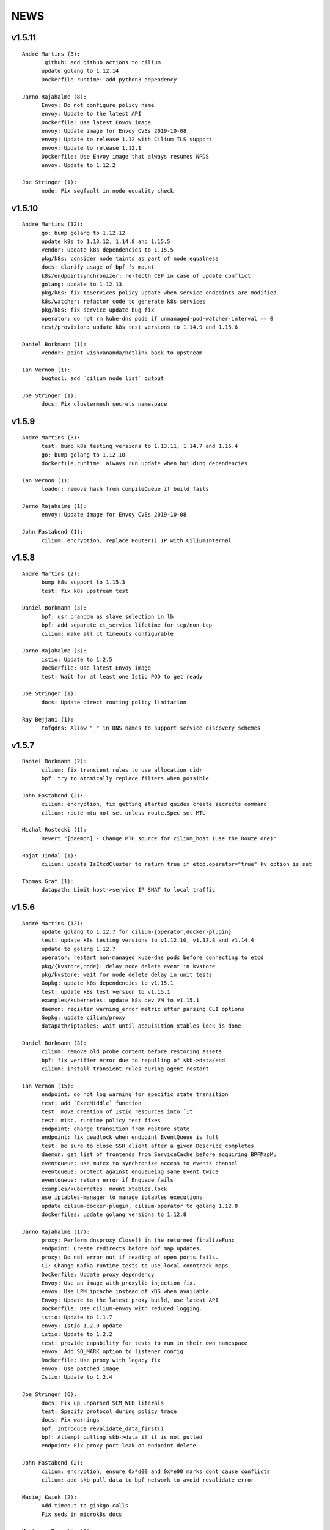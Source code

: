 ******
NEWS
******

v1.5.11
=======

::

   André Martins (3):
         .github: add github actions to cilium
         update golang to 1.12.14
         Dockerfile runtime: add python3 dependency

   Jarno Rajahalme (8):
         Envoy: Do not configure policy name
         envoy: Update to the latest API
         Dockerfile: Use latest Envoy image
         envoy: Update image for Envoy CVEs 2019-10-08
         envoy: Update to release 1.12 with Cilium TLS support
         envoy: Update to release 1.12.1
         Dockerfile: Use Envoy image that always resumes NPDS
         envoy: Update to 1.12.2

   Joe Stringer (1):
         node: Fix segfault in node equality check

v1.5.10
=======
::

    André Martins (12):
          go: bump golang to 1.12.12
          update k8s to 1.13.12, 1.14.8 and 1.15.5
          vendor: update k8s dependencies to 1.15.5
          pkg/k8s: consider node taints as part of node equalness
          docs: clarify usage of bpf fs mount
          k8s/endpointsynchronizer: re-fecth CEP in case of update conflict
          golang: update to 1.12.13
          pkg/k8s: fix toServices policy update when service endpoints are modified
          k8s/watcher: refactor code to generate k8s services
          pkg/k8s: fix service update bug fix
          operator: do not rm kube-dns pods if unmanaged-pod-watcher-interval == 0
          test/provision: update k8s test versions to 1.14.9 and 1.15.6

    Daniel Borkmann (1):
          vendor: point vishvananda/netlink back to upstream

    Ian Vernon (1):
          bugtool: add `cilium node list` output

    Joe Stringer (1):
          docs: Fix clustermesh secrets namespace

v1.5.9
======

::

    André Martins (3):
          test: bump k8s testing versions to 1.13.11, 1.14.7 and 1.15.4
          go: bump golang to 1.12.10
          dockerfile.runtime: always run update when building dependencies
    
    Ian Vernon (1):
          loader: remove hash from compileQueue if build fails
    
    Jarno Rajahalme (1):
          envoy: Update image for Envoy CVEs 2019-10-08
    
    John Fastabend (1):
          cilium: encryption, replace Router() IP with CiliumInternal

v1.5.8
======

::

    André Martins (2):
          bump k8s support to 1.15.3
          test: fix k8s upstream test
    
    Daniel Borkmann (3):
          bpf: usr prandom as slave selection in lb
          bpf: add separate ct_service lifetime for tcp/non-tcp
          cilium: make all ct timeouts configurable
    
    Jarno Rajahalme (3):
          istio: Update to 1.2.5
          Dockerfile: Use latest Envoy image
          test: Wait for at least one Istio POD to get ready
    
    Joe Stringer (1):
          docs: Update direct routing policy limitation
    
    Ray Bejjani (1):
          tofqdns: Allow "_" in DNS names to support service discovery schemes
    
v1.5.7
======

::

    Daniel Borkmann (2):
          cilium: fix transient rules to use allocation cidr
          bpf: try to atomically replace filters when possible
    
    John Fastabend (2):
          cilium: encryption, fix getting started guides create secrects command
          cilium: route mtu not set unless route.Spec set MTU
    
    Michal Rostecki (1):
          Revert "[daemon] - Change MTU source for cilium_host (Use the Route one)"
    
    Rajat Jindal (1):
          cilium: update IsEtcdCluster to return true if etcd.operator="true" kv option is set
    
    Thomas Graf (1):
          datapath: Limit host->service IP SNAT to local traffic
    
v1.5.6
======

::

    André Martins (12):
          update golang to 1.12.7 for cilium-{operator,docker-plugin}
          test: update k8s testing versions to v1.12.10, v1.13.8 and v1.14.4
          update to golang 1.12.7
          operator: restart non-managed kube-dns pods before connecting to etcd
          pkg/{kvstore,node}: delay node delete event in kvstore
          pkg/kvstore: wait for node delete delay in unit tests
          Gopkg: update k8s dependencies to v1.15.1
          test: update k8s test version to v1.15.1
          examples/kubernetes: update k8s dev VM to v1.15.1
          daemon: register warning_error metric after parsing CLI options
          Gopkg: update cilium/proxy
          datapath/iptables: wait until acquisition xtables lock is done
    
    Daniel Borkmann (3):
          cilium: remove old probe content before restoring assets
          bpf: fix verifier error due to repulling of skb->data/end
          cilium: install transient rules during agent restart
    
    Ian Vernon (15):
          endpoint: do not log warning for specific state transition
          test: add `ExecMiddle` function
          test: move creation of Istio resources into `It`
          test: misc. runtime policy test fixes
          endpoint: change transition from restore state
          endpoint: fix deadlock when endpoint EventQueue is full
          test: be sure to close SSH client after a given Describe completes
          daemon: get list of frontends from ServiceCache before acquiring BPFMapMu
          eventqueue: use mutex to synchronize access to events channel
          eventqueue: protect against enqueueing same Event twice
          eventqueue: return error if Enqueue fails
          examples/kubernetes: mount xtables.lock
          use iptables-manager to manage iptables executions
          update cilium-docker-plugin, cilium-operator to golang 1.12.8
          dockerfiles: update golang versions to 1.12.8
    
    Jarno Rajahalme (17):
          proxy: Perform dnsproxy Close() in the returned finalizeFunc
          endpoint: Create redirects before bpf map updates.
          proxy: Do not error out if reading of open ports fails.
          CI: Change Kafka runtime tests to use local conntrack maps.
          Dockerfile: Update proxy dependency
          Envoy: Use an image with proxylib injection fix.
          envoy: Use LPM ipcache instead of xDS when available.
          Envoy: Update to the latest proxy build, use latest API
          Dockerfile: Use cilium-envoy with reduced logging.
          istio: Update to 1.1.7
          envoy: Istio 1.2.0 update
          istio: Update to 1.2.2
          test: provide capability for tests to run in their own namespace
          envoy: Add SO_MARK option to listener config
          Dockerfile: Use proxy with legacy fix
          envoy: Use patched image
          Istio: Update to 1.2.4
    
    Joe Stringer (6):
          docs: Fix up unparsed SCM_WEB literals
          test: Specify protocol during policy trace
          docs: Fix warnings
          bpf: Introduce revalidate_data_first()
          bpf: Attempt pulling skb->data if it is not pulled
          endpoint: Fix proxy port leak on endpoint delete
    
    John Fastabend (2):
          cilium: encryption, ensure 0x*d00 and 0x*e00 marks dont cause conflicts
          cilium: add skb_pull_data to bpf_network to avoid revalidate error
    
    Maciej Kwiek (2):
          Add timeout to ginkgo calls
          Fix seds in microk8s docs
    
    Martynas Pumputis (3):
          datapath: Do not fail if route contains gw equal to dst
          daemon: Remove svc from cache in syncLBMapsWithK8s
          daemon: Fix removal of non-existing SVCs in syncLBMapsWithK8s
    
    bob (1):
          [daemon] - Change MTU source for cilium_host (Use the Route one)
    
v1.5.5
======

::

    André Martins (31):
          *.Jenkinsfile: remove leftover failFast
          test: add serial ports to CI VMs
          test: bump k8s 1.13 to 1.13.7
          pkg/kvstore: add new *IfLocked methods to perform txns
          pkg/kvstore: add Comparator() to KVLocker
          kvstore/allocator: make the allocator aware of kvstore lock holding
          pkg/kvstore: implement new *IfLocked methods for etcd
          pkg/kvstore: introduced a dedicated session for locks
          test/provision: upgrade k8s 1.15 to 1.15.0-beta.2
          test: error out if no-spec policies is allowed in k8s >= 1.15
          test: bump to k8s 1.14.3
          daemon: fix endpoint restore when endpoints are not available
          pkg/lock: fix RUnlockIgnoreTime
          .travis: update travis golang to 1.12.5
          pkg/metrics: re-register newStatusCollector function
          vendor: update k8s to v1.15.0
          test: test against 1.15.0
          test: run k8s 1.15.0 by default in all PRs
          docs: update documentation with k8s 1.15 support
          kubernetes-upstream: add seperate stage to run tests
          test: set k8s 1.15 as default k8s version
          pkg/endpointmanager: protecting endpoints against concurrent access
          examples/kubernetes: bump cilium to v1.5.4
          pkg/kvstore: fix nil pointer in error while doing a transaction in etcd
          operator: add warning message if status returns an error
          maps/lbmap: protect service cache refcount with concurrent access
          pkg/k8s: do not parse empty annotations
          pkg/kvstore: add etcd lease information into cilium status
          test: set 1.15 by default in CI Vagrantfile
          pkg/k8s: hold mutex while adding events to the queue
          pkg/k8s: add conversion for DeleteFinalStateUnknown objects
    
    Deepesh Pathak (1):
          cli: fix panic in cilium bpf sha get command
    
    Ian Vernon (12):
          endpoint: make sure `updateRegenerationStatistics` is called within anonymous function
          test: have timeout for `Exec`
          test: create session and run commands asynchronously
          test: use context with timeout to ensure that Cilium log gathering takes <= 5 minutes
          test: add timeout to `waitToDeleteCilium` helper function
          test: make sure that `GetPodNames` times out after 30 seconds
          test: change `GetPodNames` to have a timeout
          test: do not overwrite context in `GetPodNamesContext`
          fqdn: correctly populate Source IP and Port in `notifyOnDNSMsg`
          test: introduce `ExecShort` function
          test: remove unused function
          allocator: fix race condition when allocating local identities upon bootstrap
    
    Ifeanyi Ubah (2):
          test: Enable IPv6 forwarding in test VMs
          pkg/health: Fix IPv6 URL format in HTTP probe
    
    Jarno Rajahalme (1):
          identity: Initialize well-known identities before the policy repository.
    
    Joe Stringer (2):
          docs: Remove architecture target links
          Disable automatic direct node routes test
    
    John Fastabend (1):
          cilium: docker.go ineffectual assignment
    
    Maciej Kwiek (5):
          Preload vagrant boxes in k8s upstream jenkinsfile
          Don't set debug to true in monitor test
          Change nightly CI job label from fixed to baremetal
          Retry provisioning vagrant vms in CI
          retry vm provisioning, increase timeout
    
    Martynas Pumputis (9):
          docs: Clarify about legacy services enabled by default
          mac: Add function to generate a random MAC addr
          vendor: Update vishvananda/netlink
          endpoint: Set random MAC addrs for veth when creating it
          bpf: Set random MAC addrs for cilium interfaces
          daemon: Change loglevel of "ipcache entry owned by kvstore or agent"
          daemon: Do not remove revNAT if removing svc fails
          daemon: Remove svc-v2 maps when restore is disabled
          lbmap: Get rid of bpfService cache lock
    
    Ray Bejjani (5):
          CI: Ensure k8s execs cancel contexts
          CI: Report last seen error in CiliumPreFlightCheck
          CI: Clean VMs and reclaim disk after jobs complete
          CI: Clean workspace when all stages complete
          CI: Clean VMs and reclaim disk in nightly test
    
    Sebastian Wicki (2):
          k8s: Fix policies with multiple From/To selectors
          k8s: Introduce test for multiple From/To selectors
    
    Thomas Graf (2):
          test: Fix NodeCleanMetadata by using --overwrite
          bpf: Remove unneeded debug instructions to stay below instruction limit
    
v1.5.4
======

::

    Thomas Graf (1):
          bpf: Prohibit encapsulation traffic from pod when running in encapsulation mode

v1.5.3
======

::

    André Martins (3):
          Jenkinsfile: backport all Jenkinsfile from master
          pkg/kvstore: do not always UpdateIfDifferent with and without lease
          test/provision: bump k8s 1.12 to 1.12.9
    
    Ian Vernon (2):
          test: provide context which will be cancled to `CiliumExecContext`
          test: do not spawn goroutines to wait for canceled context in `RunCommandContext`
    
    Joe Stringer (2):
          daemon: Refactor individual endpoint restore
          daemon: Don't log endpoint restore if IP alloc fails
    
    Maciej Kwiek (1):
          Don't overwrite minRequired in WaitforNPods
    
    Thomas Graf (3):
          node: Delay handling of node delete events received via kvstore
          kvstore/store: Do not remove local key on sync failure
          node/store: Do not delete node key in kvstore on node registration failure
    
v1.5.2
======

::

        André Martins (29):
        metrics: add map_ops_total by default
        Dockerfile: update golang to 1.12.5
        docs: fix architecture images' URL
        docs: add missing cilium-operator-sa.yaml for k8s 1.14 upgrade guide
        operator: fix concurrent access of variable in cnp garbage collection
        docs: give better troubleshooting for conntrack-gc-interval
        test: replace guestbook test docker image
        pkg/envoy: use proto.Equal instead comparing strings
        daemon/Makefile: rm -f on make clean for links
        test/provision: bump k8s testing to v1.13.6
        pkg/ipcache: initialize globalmap at import time
        pkg/endpoint: fix assignment in nil map on restore
        test: add v1.15.0-beta.0 to the CI
        add support for k8s 1.14.2
        docs: update well-known-identities documentation
        docs: move well known identities to the concepts section
        pkg/maps: use pointer in receivers for GetKeyPtr and GetValuePtr
        pkg/kvstore: Run GetPrefix with limit of 1
        kvstore/allocator: do not re-get slave key on allocation
        kvstore/allocator: release ID from idpool on error
        kvstore/allocator: protect concurrent access of slave keys
        kvstore/allocator: add lookupKey method
        kvstore/allocator: move invalidKey to cache.go
        kvstore/allocator: do not re-allocate localKeys
        pkg/kvstore: store Modified Revision number KeyValuePairs map
        kvstore/allocator: do not immediately delete master keys if unused
        pkg/kvstore: perform update if value or lease are different
        pkg/labels: ignore all labels that match the regex "annotation.*"
        pkg/kvstore: acquire a random initlock

        Daniel Borkmann (5):
        bpf: do propagate backend, and rev nat to new entry
        bpf: force recreation of regular ct entry upon service collision
        cilium: fix up source address selection for cluster ip
        bugtool: add raw dumps of all lb and lb-related maps
        tests, k8s: add monitor dump helper for debugging

        Ian Vernon (2):
        test: fix incorrect deletion statement for policy
        Prepare for release v1.5.2

        Ifeanyi Ubah (1):
        CI: Log at INFO and above for all unit tests

        Jarno Rajahalme (3):
        envoy: Do not use deprecated configuration options.
        proxylib: Fix egress enforcement
        envoy: Prevent resending NACKed resources also when there are no ACK observers.

        Joe Stringer (2):
        daemon: Make policymap size configurable
        cni: Fix incorrect logging in failure case

        John Fastabend (2):
        cilium: IsLocal() needs to compare both Name and Cluster
        cilium: encode table attribute in Route delete

        Maciej Kwiek (6):
        Jenkins separate directories for parallel builds
        Bump vagrant box versions for tests
        Bump vagrant box version for tests to 151
        Add jenkins stage for loading vagrant boxes
        Recover from ginkgo fail in WithTimeout helper
        Add kvstore quorum check to Cilium precheck

        Martynas Pumputis (10):
        maps: Remove disabled svc v2 maps
        daemon: Improve logging of service restoration
        daemon: Do not restore service if adding to cache fails
        daemon: Remove stale maps only after restoring all endpoints
        datapath: Redo backend selection if stale CT_SERVICE entry is found
        bpf: Fix dump parsers of encrypt and sockmap maps
        service: Reduce backend ID allocation space
        examples: Add preflight DaemonSet for svc-v2 removal
        docs: Add note about running preflight-with-rm-svc-v2.yaml
        docs: Add note about keeping enable-legacy-services

        Ray Bejjani (5):
        CI: WaitForNPods uses count of pods
        CI: Consolidate WaitforNPods and WaitForPodsRunning
        fqdn: DNSProxy does not fold similar DNS requests
        CI: Consolidate Vagrant box information into 1 file
        endpoint: Guard against deleted endpoints in regenerate

        Thomas Graf (18):
        cni: Fix unexpected end of JSON input on errors
        ctmap: Introduce variable conntrack gc interval
        doc: Adjust documentation with new dynamic gc interval
        Revert "maps/ctmap: add ctmap benchmark"
        Revert "pkg/bpf: use own binary which does not require to create buffers"
        Revert "pkg/bpf: add newer LookupElement, GetNextKey and UpdateElement functions"
        Revert "pkg/{bpf,datapath,maps}: use same MapKey and MapValue in map iterations"
        Revert "pkg/bpf: add DeepCopyMapKey and DeepCopyMapValue"
        bpf: Remove several debug messages
        allocator: Verify locally allocated key
        allocator: Make GetNoCache() deterministic
        allocator: Fix garbage collector to compare prefix
        allocator: Provide additional info message on key allocation and deletion
        doc: Add EKS node-init DaemonSet to mount BPF filesystem
        operator: Fix health check API
        ipcache: Fix automatic recovery of deleted ipcache entries
        kvstore: Wait for kvstore to reach quorum
        test: Disable unstable K8sDatapathConfig Encapsulation Check connectivity with transparent encryption and VXLAN encapsulation

    
v1.5.1
======

::

    André Martins (33):
          pkg/bpf: add DeepCopyMapKey and DeepCopyMapValue
          operator: add ca-certificates to operator
          examples/kubernetes: fix generated files
          kubernetes/node-init: run cilium-node-init on any tainted node
          kubernetes/node-init: run cilium-node-init in hostNetwork
          kubernetes/node-init: do not run script on an already setup node
          kubernetes/node-init: Install cilium cni config before restart kubelet
          kubernetes/node-init: add more aggressive node-init script
          kubernetes/node-init: delete cilium running before kubelet restart
          pkg/k8s: switch AnnotateNode as a controller
          pkg/k8s: patch node status with NetworkUnavailable as false
          examples/kubernetes: add node/status to cilium RBAC
          pkg/metrics: add namespace to fqdn_gc_deletions_total
          pkg/k8s: patch node annotations
          examples/kubernetes: add node to cilium RBAC
          pkg/buildqueue: remove unused package
          pkg/metrics: add CounterVec and GaugeVec interfaces
          pkg/metrics: use interfaces for all metrics
          daemon: use constant SubsystemAgent from pkg/metrics
          pkg/metrics: add no-op implementations for disabled metrics
          pkg/option: add metrics option to enable or disable from default metrics
          pkg/metrics: set subsystems and labels as constants
          common: add MapStringStructToSlice function
          pkg/metrics: set all metrics as a no-op unless they are enabled
          pkg/bpf: only account for bpf syscalls if syscall metric is enabled
          pkg/kvstore: disable metric collection if KVStore metrics are not enabled
          ipcache: print tunnel endpoint for RemoteEndpointInfo
          pkg/{bpf,datapath,maps}: use same MapKey and MapValue in map iterations
          pkg/bpf: add newer LookupElement, GetNextKey and UpdateElement functions
          pkg/bpf: use own binary which does not require to create buffers
          maps/ctmap: add ctmap benchmark
          test/provision: update k8s testing versions to v1.11.10 and v1.12.8
          cilium/cmd: dump bpf lb list if map exists
    
    Dan Wendlandt (1):
          Docs: minor fixes to AWS EKS and AWS Metadata filtering GSGs
    
    Daniel Borkmann (1):
          ginko: adjust timeout to something more appropriate
    
    Ian Vernon (7):
          contrib: fix up check-fmt.sh
          endpoint: do not serialize JSON for EventQueue field
          test: make function provided to WithTimeout run asynchronously
          endpoint: fix comment for GetSecurityIdentity
          policy: add RLockAlive, RUnlock to Endpoint interface
          policy: ensure Endpoint lock held while accessing identity
          policy: add debug log when error from `updateEndpointsCaches` is non-nil
    
    Jimmy Jones (1):
          Typo in encryption algorithm: GMC -> GCM
    
    Joe Stringer (9):
          contrib: Simplify microk8s prepull YAML
          examples: Add YAML generation for microk8s
          examples: Generate microk8s YAMLs
          docs: Document how to get started with MicroK8s
          endpoint: Fix bug with endpoint state metrics
          docs,examples: Fix up custom CNI for microk8s
          datapath/iptables: Warn when ipv6 modules not available
          daemon: Use all labels to restore endpoint identity
          docs: Improve configmap documentation
    
    Martynas Pumputis (12):
          docs: Mention enable-legacy-services flag in upgrade docs
          docs: Add upgrade guide from >=1.4.0 to 1.5
          option: Add BindEnvWithLegacyEnvFallback function
          daemon: Replace viper.BindEnv with option.BindEnvWithLegacyEnvFallback
          docs: Add k8s 1.14 to supported versions for testing
          bpf: Force preallocation for SNAT maps of LRU type
          components: Fix cilium-agent process detection
          cli: Do not cli init when running cilium-agent
          daemon: Set $HOME as dir to look for default config ciliumd.yaml
          daemon: Do not init config when running with --cmdref
          bpf: Set BPF_F_NO_PREALLOC before comparing maps
          test: Do not set enable-legacy-services in v1.4 ConfigMap
    
    Michal Rostecki (1):
          datapath/iptables: Warn when iptables modules are not available
    
    Ray Bejjani (1):
          CI: Wait on create/delete in helpers.SampleContainersAction
    
    Thomas Graf (3):
          operator: Start health API earlier
          operator: Add more logging to see where the operator blocks on startup
          nodediscovery: Try to register node forever
    
    刘群 (1):
          doc: fix up Ubuntu apt-get install command
